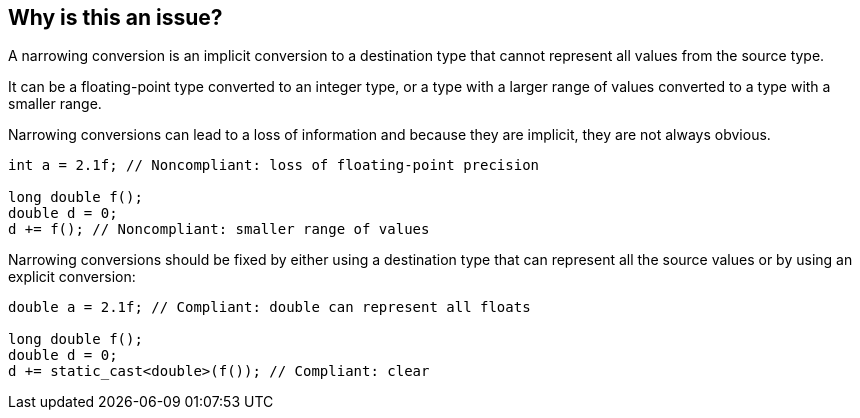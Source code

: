 == Why is this an issue?

A narrowing conversion is an implicit conversion to a destination type that cannot represent all values from the source type.

It can be a floating-point type converted to an integer type, or a type with a larger range of values converted to a type with a smaller range.

Narrowing conversions can lead to a loss of information and because they are implicit, they are not always obvious.

[source,cpp]
----
int a = 2.1f; // Noncompliant: loss of floating-point precision

long double f();
double d = 0;
d += f(); // Noncompliant: smaller range of values
----

Narrowing conversions should be fixed by either using a destination type that can represent all the source values or by using an explicit conversion:

[source,cpp]
----
double a = 2.1f; // Compliant: double can represent all floats

long double f();
double d = 0;
d += static_cast<double>(f()); // Compliant: clear
----

ifdef::env-github,rspecator-view[]

'''
== Implementation Specification
(visible only on this page)

=== Message

implicit conversion loses precision


endif::env-github,rspecator-view[]
